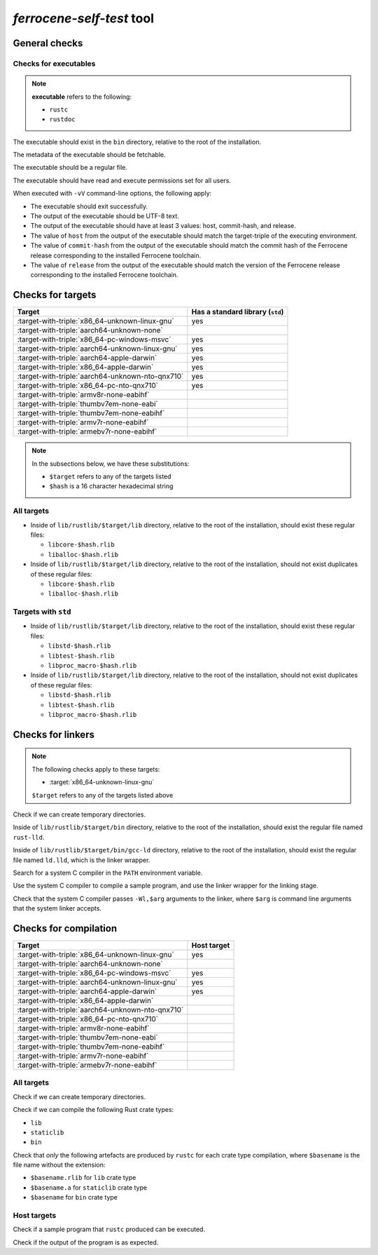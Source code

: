.. SPDX-License-Identifier: MIT OR Apache-2.0
   SPDX-FileCopyrightText: The Ferrocene Developers

`ferrocene-self-test` tool
==========================

General checks
--------------

Checks for executables
^^^^^^^^^^^^^^^^^^^^^^

.. note::

   **executable** refers to the following:

   - ``rustc``
   - ``rustdoc``

The executable should exist in the ``bin`` directory, relative to the root of the installation.

The metadata of the executable should be fetchable.

The executable should be a regular file.

The executable should have read and execute permissions set for all users.

When executed with ``-vV`` command-line options, the following apply:

- The executable should exit successfully.

- The output of the executable should be UTF-8 text.

- The output of the executable should have at least 3 values: host, commit-hash, and release.

- The value of ``host`` from the output of the executable should match the target-triple
  of the executing environment.

- The value of ``commit-hash`` from the output of the executable should match the 
  commit hash of the Ferrocene release corresponding to the installed Ferrocene toolchain.

- The value of ``release`` from the output of the executable should match the
  version of the Ferrocene release corresponding to the installed Ferrocene toolchain.

Checks for targets
------------------

.. list-table::
   :header-rows: 1

   * - Target
     - Has a standard library (``std``)
   * - :target-with-triple:`x86_64-unknown-linux-gnu`
     - yes
   * - :target-with-triple:`aarch64-unknown-none`
     -
   * - :target-with-triple:`x86_64-pc-windows-msvc`
     - yes
   * - :target-with-triple:`aarch64-unknown-linux-gnu`
     - yes
   * - :target-with-triple:`aarch64-apple-darwin`
     - yes
   * - :target-with-triple:`x86_64-apple-darwin`
     - yes
   * - :target-with-triple:`aarch64-unknown-nto-qnx710`
     - yes
   * - :target-with-triple:`x86_64-pc-nto-qnx710`
     - yes
   * - :target-with-triple:`armv8r-none-eabihf`
     -
   * - :target-with-triple:`thumbv7em-none-eabi`
     -
   * - :target-with-triple:`thumbv7em-none-eabihf`
     -
   * - :target-with-triple:`armv7r-none-eabihf`
     -
   * - :target-with-triple:`armebv7r-none-eabihf`
     -

.. note::

   In the subsections below, we have these substitutions:

   - ``$target`` refers to any of the targets listed
   - ``$hash`` is a 16 character hexadecimal string

All targets
^^^^^^^^^^^

- Inside of ``lib/rustlib/$target/lib`` directory,
  relative to the root of the installation,
  should exist these regular files:

  - ``libcore-$hash.rlib``
  - ``liballoc-$hash.rlib``

- Inside of ``lib/rustlib/$target/lib`` directory,
  relative to the root of the installation,
  should not exist duplicates of these regular files:

  - ``libcore-$hash.rlib``
  - ``liballoc-$hash.rlib``

Targets with ``std``
^^^^^^^^^^^^^^^^^^^^

- Inside of ``lib/rustlib/$target/lib`` directory,
  relative to the root of the installation,
  should exist these regular files:

  - ``libstd-$hash.rlib``
  - ``libtest-$hash.rlib``
  - ``libproc_macro-$hash.rlib``

- Inside of ``lib/rustlib/$target/lib`` directory,
  relative to the root of the installation,
  should not exist duplicates of these regular files:
    
  - ``libstd-$hash.rlib``
  - ``libtest-$hash.rlib``
  - ``libproc_macro-$hash.rlib``

Checks for linkers
------------------

.. note:: The following checks apply to these targets:

   - :target:`x86_64-unknown-linux-gnu`

   ``$target`` refers to any of the targets listed above

Check if we can create temporary directories.

Inside of ``lib/rustlib/$target/bin`` directory,
relative to the root of the installation,
should exist the regular file named ``rust-lld``.

Inside of ``lib/rustlib/$target/bin/gcc-ld`` directory,
relative to the root of the installation,
should exist the regular file named ``ld.lld``,
which is the linker wrapper.

Search for a system C compiler in the ``PATH`` environment variable.

Use the system C compiler to compile a sample program,
and use the linker wrapper for the linking stage.

Check that the system C compiler passes ``-Wl,$arg`` arguments to the linker,
where ``$arg`` is command line arguments that the system linker accepts.

Checks for compilation
----------------------

.. list-table::
   :header-rows: 1

   * - Target
     - Host target
   * - :target-with-triple:`x86_64-unknown-linux-gnu`
     - yes
   * - :target-with-triple:`aarch64-unknown-none`
     -
   * - :target-with-triple:`x86_64-pc-windows-msvc`
     - yes
   * - :target-with-triple:`aarch64-unknown-linux-gnu`
     - yes
   * - :target-with-triple:`aarch64-apple-darwin`
     - yes
   * - :target-with-triple:`x86_64-apple-darwin`
     -
   * - :target-with-triple:`aarch64-unknown-nto-qnx710`
     -
   * - :target-with-triple:`x86_64-pc-nto-qnx710`
     -
   * - :target-with-triple:`armv8r-none-eabihf`
     -
   * - :target-with-triple:`thumbv7em-none-eabi`
     -
   * - :target-with-triple:`thumbv7em-none-eabihf`
     -
   * - :target-with-triple:`armv7r-none-eabihf`
     -
   * - :target-with-triple:`armebv7r-none-eabihf`
     -

All targets
^^^^^^^^^^^

Check if we can create temporary directories.

Check if we can compile the following Rust crate types:

- ``lib``
- ``staticlib``
- ``bin``

Check that *only* the following artefacts are produced by ``rustc`` for each crate type compilation,
where ``$basename`` is the file name without the extension:

- ``$basename.rlib`` for ``lib`` crate type
- ``$basename.a`` for ``staticlib`` crate type
- ``$basename`` for ``bin`` crate type

Host targets
^^^^^^^^^^^^

Check if a sample program that ``rustc`` produced can be executed.

Check if the output of the program is as expected.
